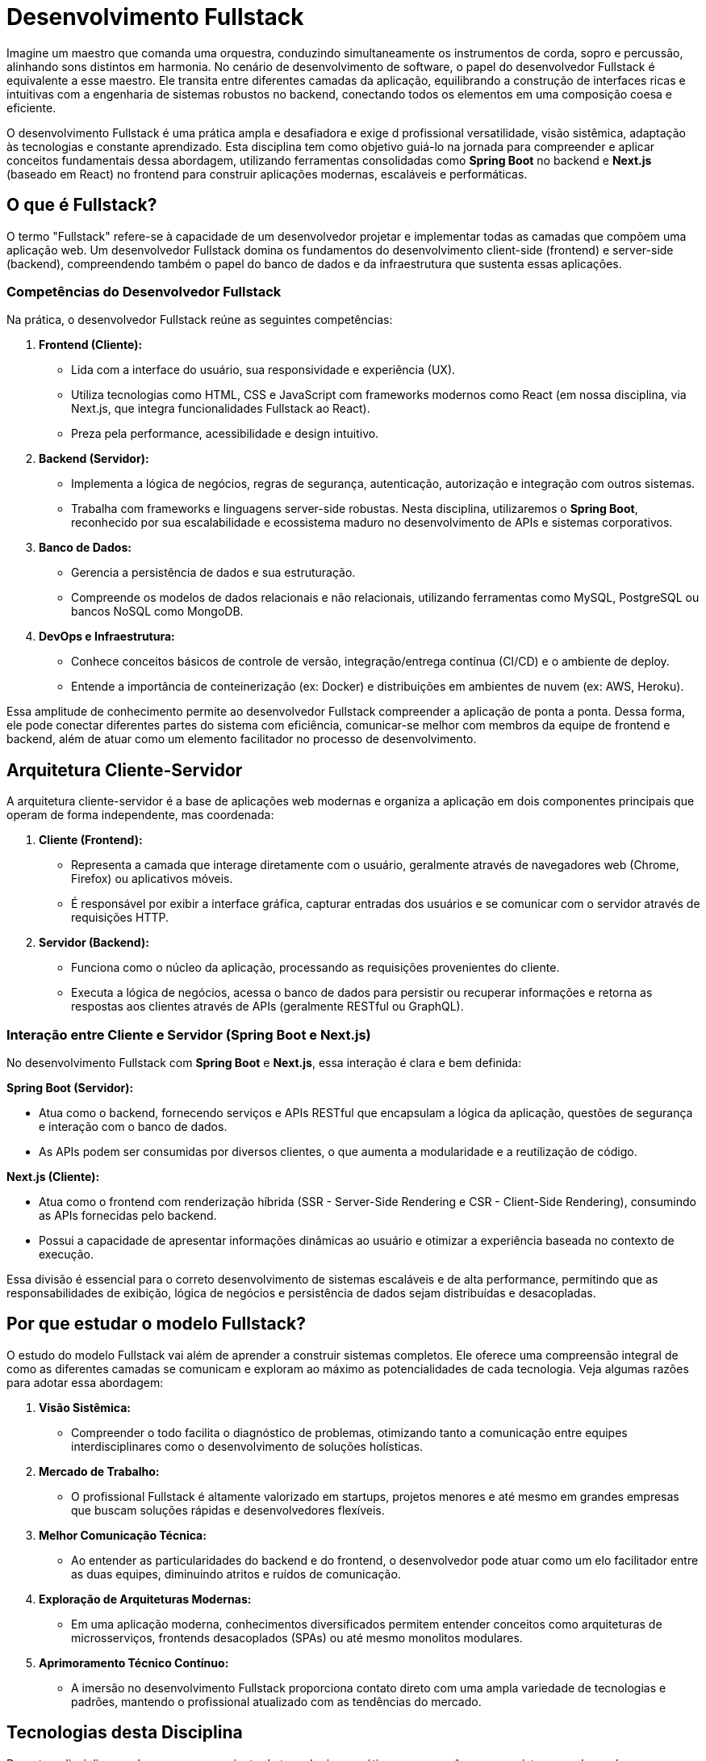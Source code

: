 = Desenvolvimento Fullstack

Imagine um maestro que comanda uma orquestra, conduzindo simultaneamente os instrumentos de corda, sopro e percussão, alinhando sons distintos em harmonia. No cenário de desenvolvimento de software, o papel do desenvolvedor Fullstack é equivalente a esse maestro. Ele transita entre diferentes camadas da aplicação, equilibrando a construção de interfaces ricas e intuitivas com a engenharia de sistemas robustos no backend, conectando todos os elementos em uma composição coesa e eficiente.

O desenvolvimento Fullstack é uma prática ampla e desafiadora e exige d profissional versatilidade, visão sistêmica, adaptação às tecnologias e constante aprendizado. Esta disciplina tem como objetivo guiá-lo na jornada para compreender e aplicar conceitos fundamentais dessa abordagem, utilizando ferramentas consolidadas como *Spring Boot* no backend e *Next.js* (baseado em React) no frontend para construir aplicações modernas, escaláveis e performáticas.

== O que é Fullstack?

O termo "Fullstack" refere-se à capacidade de um desenvolvedor projetar e implementar todas as camadas que compõem uma aplicação web. Um desenvolvedor Fullstack domina os fundamentos do desenvolvimento client-side (frontend) e server-side (backend), compreendendo também o papel do banco de dados e da infraestrutura que sustenta essas aplicações.

=== Competências do Desenvolvedor Fullstack

Na prática, o desenvolvedor Fullstack reúne as seguintes competências:

. *Frontend (Cliente):*

- Lida com a interface do usuário, sua responsividade e experiência (UX).
- Utiliza tecnologias como HTML, CSS e JavaScript com frameworks modernos como React (em nossa disciplina, via Next.js, que integra funcionalidades Fullstack ao React).
- Preza pela performance, acessibilidade e design intuitivo.

. *Backend (Servidor):*

- Implementa a lógica de negócios, regras de segurança, autenticação, autorização e integração com outros sistemas.
- Trabalha com frameworks e linguagens server-side robustas. Nesta disciplina, utilizaremos o *Spring Boot*, reconhecido por sua escalabilidade e ecossistema maduro no desenvolvimento de APIs e sistemas corporativos.

. *Banco de Dados:*
- Gerencia a persistência de dados e sua estruturação.
- Compreende os modelos de dados relacionais e não relacionais, utilizando ferramentas como MySQL, PostgreSQL ou bancos NoSQL como MongoDB.

. *DevOps e Infraestrutura:*
- Conhece conceitos básicos de controle de versão, integração/entrega contínua (CI/CD) e o ambiente de deploy.
- Entende a importância de conteinerização (ex: Docker) e distribuições em ambientes de nuvem (ex: AWS, Heroku).

Essa amplitude de conhecimento permite ao desenvolvedor Fullstack compreender a aplicação de ponta a ponta. Dessa forma, ele pode conectar diferentes partes do sistema com eficiência, comunicar-se melhor com membros da equipe de frontend e backend, além de atuar como um elemento facilitador no processo de desenvolvimento.

== Arquitetura Cliente-Servidor

A arquitetura cliente-servidor é a base de aplicações web modernas e organiza a aplicação em dois componentes principais que operam de forma independente, mas coordenada:

1. *Cliente (Frontend):*

- Representa a camada que interage diretamente com o usuário, geralmente através de navegadores web (Chrome, Firefox) ou aplicativos móveis.
- É responsável por exibir a interface gráfica, capturar entradas dos usuários e se comunicar com o servidor através de requisições HTTP.

2. *Servidor (Backend):*

- Funciona como o núcleo da aplicação, processando as requisições provenientes do cliente.

- Executa a lógica de negócios, acessa o banco de dados para persistir ou recuperar informações e retorna as respostas aos clientes através de APIs (geralmente RESTful ou GraphQL).

=== Interação entre Cliente e Servidor (Spring Boot e Next.js)

No desenvolvimento Fullstack com *Spring Boot* e *Next.js*, essa interação é clara e bem definida:

*Spring Boot (Servidor):*

- Atua como o backend, fornecendo serviços e APIs RESTful que encapsulam a lógica da aplicação, questões de segurança e interação com o banco de dados.
- As APIs podem ser consumidas por diversos clientes, o que aumenta a modularidade e a reutilização de código.

*Next.js (Cliente):*

- Atua como o frontend com renderização híbrida (SSR - Server-Side Rendering e CSR - Client-Side Rendering), consumindo as APIs fornecidas pelo backend.
- Possui a capacidade de apresentar informações dinâmicas ao usuário e otimizar a experiência baseada no contexto de execução.

Essa divisão é essencial para o correto desenvolvimento de sistemas escaláveis e de alta performance, permitindo que as responsabilidades de exibição, lógica de negócios e persistência de dados sejam distribuídas e desacopladas.

== Por que estudar o modelo Fullstack?

O estudo do modelo Fullstack vai além de aprender a construir sistemas completos. Ele oferece uma compreensão integral de como as diferentes camadas se comunicam e exploram ao máximo as potencialidades de cada tecnologia. Veja algumas razões para adotar essa abordagem:

1. *Visão Sistêmica:*
- Compreender o todo facilita o diagnóstico de problemas, otimizando tanto a comunicação entre equipes interdisciplinares como o desenvolvimento de soluções holísticas.

2. *Mercado de Trabalho:*
- O profissional Fullstack é altamente valorizado em startups, projetos menores e até mesmo em grandes empresas que buscam soluções rápidas e desenvolvedores flexíveis.

3. *Melhor Comunicação Técnica:*
- Ao entender as particularidades do backend e do frontend, o desenvolvedor pode atuar como um elo facilitador entre as duas equipes, diminuindo atritos e ruídos de comunicação.

4. *Exploração de Arquiteturas Modernas:*
- Em uma aplicação moderna, conhecimentos diversificados permitem entender conceitos como arquiteturas de microsserviços, frontends desacoplados (SPAs) ou até mesmo monolitos modulares.

5. *Aprimoramento Técnico Contínuo:*
- A imersão no desenvolvimento Fullstack proporciona contato direto com uma ampla variedade de tecnologias e padrões, mantendo o profissional atualizado com as tendências do mercado.

== Tecnologias desta Disciplina

Durante a disciplina, exploraremos um conjunto de tecnologias e práticas que compõem o ecossistema moderno do desenvolvimento Fullstack. Entre elas:

*Frontend:*

- *Next.js* + *React*: Framework baseado no React com capacidades híbridas de renderização. 
- *TailwindCSS* ou *Styled Components*: Ferramentas para estilização de interfaces responsivas e acessíveis.

*Backend:*

- *Spring Boot*: Framework baseado em Java usado para construir APIs robustas e seguras.
- *Banco de Dados*: PostgreSQL, para persistência de dados estruturados.

*Comunicação entre Cliente e Servidor:*

- *APIs RESTful* com JSON, utilizando conceitos como autenticação via JWT (JSON Web Token) e proteção a CORS (Cross-Origin Resource Sharing).

Esse conjunto de ferramentas proporcionará uma experiência prática e abrangente no desenvolvimento de aplicações Fullstack, preparando o aluno para os desafios do mercado profissional e para aprofundar seus conhecimentos nas tecnologias exploradas.

== Considerações Finais

Neste capítulo, exploramos as bases conceituais e práticas do desenvolvimento Fullstack, destacando a importância de uma visão sistêmica, onde cada camada e decisão influencia a construção de aplicações modernas. Usando a analogia do maestro, reforçamos a necessidade de integração entre tecnologias e camadas.

Identificamos as principais competências do desenvolvedor Fullstack - desde criar interfaces no frontend, implementar lógica robusta no backend, até organizar bancos de dados e adotar práticas DevOps. Também analisamos como a arquitetura cliente-servidor conecta esses elementos, garantindo comunicação e funcionalidade.

Com ferramentas como *Spring Boot* e *Next.js*, discutimos a construção de soluções escaláveis, o enfrentamento de desafios como integração de sistemas, autenticação e performance, além de destacar o papel de frameworks modernos na manutenibilidade e entrega de valor.

Mais que dominar tecnologias específicas, o capítulo reforça a importância da versatilidade, aprendizado contínuo e colaboração. Nas próximas seções, aprofundaremos o uso de *Spring Boot* e *Next.js*, consolidando sua formação como um profissional preparado para diversos contextos do mercado de tecnologia.
